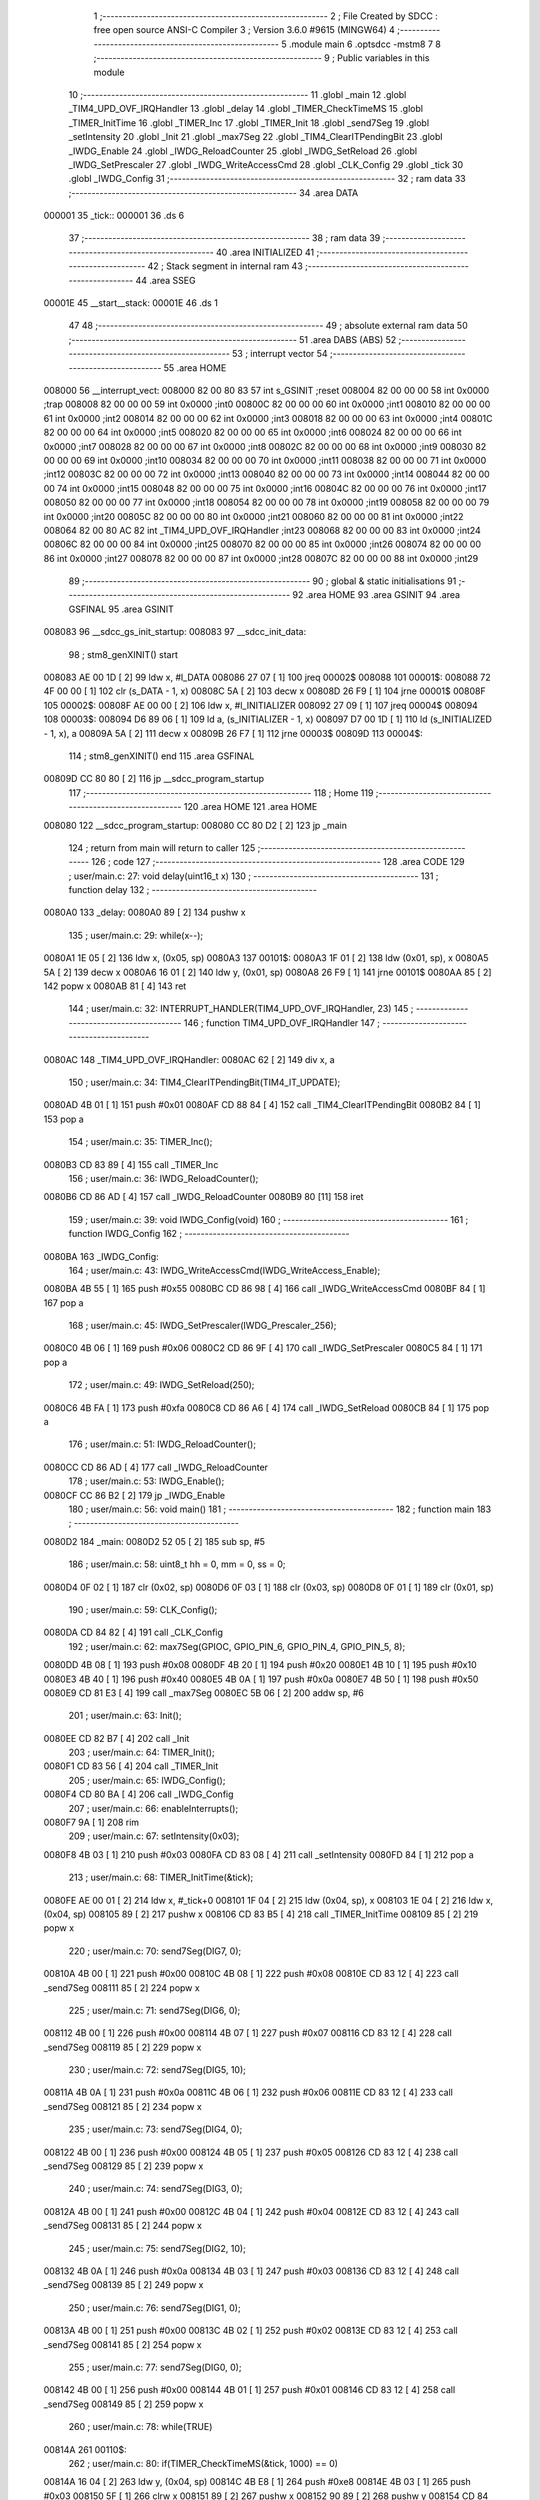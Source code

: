                                       1 ;--------------------------------------------------------
                                      2 ; File Created by SDCC : free open source ANSI-C Compiler
                                      3 ; Version 3.6.0 #9615 (MINGW64)
                                      4 ;--------------------------------------------------------
                                      5 	.module main
                                      6 	.optsdcc -mstm8
                                      7 	
                                      8 ;--------------------------------------------------------
                                      9 ; Public variables in this module
                                     10 ;--------------------------------------------------------
                                     11 	.globl _main
                                     12 	.globl _TIM4_UPD_OVF_IRQHandler
                                     13 	.globl _delay
                                     14 	.globl _TIMER_CheckTimeMS
                                     15 	.globl _TIMER_InitTime
                                     16 	.globl _TIMER_Inc
                                     17 	.globl _TIMER_Init
                                     18 	.globl _send7Seg
                                     19 	.globl _setIntensity
                                     20 	.globl _Init
                                     21 	.globl _max7Seg
                                     22 	.globl _TIM4_ClearITPendingBit
                                     23 	.globl _IWDG_Enable
                                     24 	.globl _IWDG_ReloadCounter
                                     25 	.globl _IWDG_SetReload
                                     26 	.globl _IWDG_SetPrescaler
                                     27 	.globl _IWDG_WriteAccessCmd
                                     28 	.globl _CLK_Config
                                     29 	.globl _tick
                                     30 	.globl _IWDG_Config
                                     31 ;--------------------------------------------------------
                                     32 ; ram data
                                     33 ;--------------------------------------------------------
                                     34 	.area DATA
      000001                         35 _tick::
      000001                         36 	.ds 6
                                     37 ;--------------------------------------------------------
                                     38 ; ram data
                                     39 ;--------------------------------------------------------
                                     40 	.area INITIALIZED
                                     41 ;--------------------------------------------------------
                                     42 ; Stack segment in internal ram 
                                     43 ;--------------------------------------------------------
                                     44 	.area	SSEG
      00001E                         45 __start__stack:
      00001E                         46 	.ds	1
                                     47 
                                     48 ;--------------------------------------------------------
                                     49 ; absolute external ram data
                                     50 ;--------------------------------------------------------
                                     51 	.area DABS (ABS)
                                     52 ;--------------------------------------------------------
                                     53 ; interrupt vector 
                                     54 ;--------------------------------------------------------
                                     55 	.area HOME
      008000                         56 __interrupt_vect:
      008000 82 00 80 83             57 	int s_GSINIT ;reset
      008004 82 00 00 00             58 	int 0x0000 ;trap
      008008 82 00 00 00             59 	int 0x0000 ;int0
      00800C 82 00 00 00             60 	int 0x0000 ;int1
      008010 82 00 00 00             61 	int 0x0000 ;int2
      008014 82 00 00 00             62 	int 0x0000 ;int3
      008018 82 00 00 00             63 	int 0x0000 ;int4
      00801C 82 00 00 00             64 	int 0x0000 ;int5
      008020 82 00 00 00             65 	int 0x0000 ;int6
      008024 82 00 00 00             66 	int 0x0000 ;int7
      008028 82 00 00 00             67 	int 0x0000 ;int8
      00802C 82 00 00 00             68 	int 0x0000 ;int9
      008030 82 00 00 00             69 	int 0x0000 ;int10
      008034 82 00 00 00             70 	int 0x0000 ;int11
      008038 82 00 00 00             71 	int 0x0000 ;int12
      00803C 82 00 00 00             72 	int 0x0000 ;int13
      008040 82 00 00 00             73 	int 0x0000 ;int14
      008044 82 00 00 00             74 	int 0x0000 ;int15
      008048 82 00 00 00             75 	int 0x0000 ;int16
      00804C 82 00 00 00             76 	int 0x0000 ;int17
      008050 82 00 00 00             77 	int 0x0000 ;int18
      008054 82 00 00 00             78 	int 0x0000 ;int19
      008058 82 00 00 00             79 	int 0x0000 ;int20
      00805C 82 00 00 00             80 	int 0x0000 ;int21
      008060 82 00 00 00             81 	int 0x0000 ;int22
      008064 82 00 80 AC             82 	int _TIM4_UPD_OVF_IRQHandler ;int23
      008068 82 00 00 00             83 	int 0x0000 ;int24
      00806C 82 00 00 00             84 	int 0x0000 ;int25
      008070 82 00 00 00             85 	int 0x0000 ;int26
      008074 82 00 00 00             86 	int 0x0000 ;int27
      008078 82 00 00 00             87 	int 0x0000 ;int28
      00807C 82 00 00 00             88 	int 0x0000 ;int29
                                     89 ;--------------------------------------------------------
                                     90 ; global & static initialisations
                                     91 ;--------------------------------------------------------
                                     92 	.area HOME
                                     93 	.area GSINIT
                                     94 	.area GSFINAL
                                     95 	.area GSINIT
      008083                         96 __sdcc_gs_init_startup:
      008083                         97 __sdcc_init_data:
                                     98 ; stm8_genXINIT() start
      008083 AE 00 1D         [ 2]   99 	ldw x, #l_DATA
      008086 27 07            [ 1]  100 	jreq	00002$
      008088                        101 00001$:
      008088 72 4F 00 00      [ 1]  102 	clr (s_DATA - 1, x)
      00808C 5A               [ 2]  103 	decw x
      00808D 26 F9            [ 1]  104 	jrne	00001$
      00808F                        105 00002$:
      00808F AE 00 00         [ 2]  106 	ldw	x, #l_INITIALIZER
      008092 27 09            [ 1]  107 	jreq	00004$
      008094                        108 00003$:
      008094 D6 89 06         [ 1]  109 	ld	a, (s_INITIALIZER - 1, x)
      008097 D7 00 1D         [ 1]  110 	ld	(s_INITIALIZED - 1, x), a
      00809A 5A               [ 2]  111 	decw	x
      00809B 26 F7            [ 1]  112 	jrne	00003$
      00809D                        113 00004$:
                                    114 ; stm8_genXINIT() end
                                    115 	.area GSFINAL
      00809D CC 80 80         [ 2]  116 	jp	__sdcc_program_startup
                                    117 ;--------------------------------------------------------
                                    118 ; Home
                                    119 ;--------------------------------------------------------
                                    120 	.area HOME
                                    121 	.area HOME
      008080                        122 __sdcc_program_startup:
      008080 CC 80 D2         [ 2]  123 	jp	_main
                                    124 ;	return from main will return to caller
                                    125 ;--------------------------------------------------------
                                    126 ; code
                                    127 ;--------------------------------------------------------
                                    128 	.area CODE
                                    129 ;	user/main.c: 27: void delay(uint16_t x)
                                    130 ;	-----------------------------------------
                                    131 ;	 function delay
                                    132 ;	-----------------------------------------
      0080A0                        133 _delay:
      0080A0 89               [ 2]  134 	pushw	x
                                    135 ;	user/main.c: 29: while(x--);
      0080A1 1E 05            [ 2]  136 	ldw	x, (0x05, sp)
      0080A3                        137 00101$:
      0080A3 1F 01            [ 2]  138 	ldw	(0x01, sp), x
      0080A5 5A               [ 2]  139 	decw	x
      0080A6 16 01            [ 2]  140 	ldw	y, (0x01, sp)
      0080A8 26 F9            [ 1]  141 	jrne	00101$
      0080AA 85               [ 2]  142 	popw	x
      0080AB 81               [ 4]  143 	ret
                                    144 ;	user/main.c: 32: INTERRUPT_HANDLER(TIM4_UPD_OVF_IRQHandler, 23)
                                    145 ;	-----------------------------------------
                                    146 ;	 function TIM4_UPD_OVF_IRQHandler
                                    147 ;	-----------------------------------------
      0080AC                        148 _TIM4_UPD_OVF_IRQHandler:
      0080AC 62               [ 2]  149 	div	x, a
                                    150 ;	user/main.c: 34: TIM4_ClearITPendingBit(TIM4_IT_UPDATE);
      0080AD 4B 01            [ 1]  151 	push	#0x01
      0080AF CD 88 84         [ 4]  152 	call	_TIM4_ClearITPendingBit
      0080B2 84               [ 1]  153 	pop	a
                                    154 ;	user/main.c: 35: TIMER_Inc();
      0080B3 CD 83 89         [ 4]  155 	call	_TIMER_Inc
                                    156 ;	user/main.c: 36: IWDG_ReloadCounter();
      0080B6 CD 86 AD         [ 4]  157 	call	_IWDG_ReloadCounter
      0080B9 80               [11]  158 	iret
                                    159 ;	user/main.c: 39: void IWDG_Config(void)
                                    160 ;	-----------------------------------------
                                    161 ;	 function IWDG_Config
                                    162 ;	-----------------------------------------
      0080BA                        163 _IWDG_Config:
                                    164 ;	user/main.c: 43: IWDG_WriteAccessCmd(IWDG_WriteAccess_Enable);
      0080BA 4B 55            [ 1]  165 	push	#0x55
      0080BC CD 86 98         [ 4]  166 	call	_IWDG_WriteAccessCmd
      0080BF 84               [ 1]  167 	pop	a
                                    168 ;	user/main.c: 45: IWDG_SetPrescaler(IWDG_Prescaler_256);
      0080C0 4B 06            [ 1]  169 	push	#0x06
      0080C2 CD 86 9F         [ 4]  170 	call	_IWDG_SetPrescaler
      0080C5 84               [ 1]  171 	pop	a
                                    172 ;	user/main.c: 49: IWDG_SetReload(250);
      0080C6 4B FA            [ 1]  173 	push	#0xfa
      0080C8 CD 86 A6         [ 4]  174 	call	_IWDG_SetReload
      0080CB 84               [ 1]  175 	pop	a
                                    176 ;	user/main.c: 51: IWDG_ReloadCounter();
      0080CC CD 86 AD         [ 4]  177 	call	_IWDG_ReloadCounter
                                    178 ;	user/main.c: 53: IWDG_Enable();
      0080CF CC 86 B2         [ 2]  179 	jp	_IWDG_Enable
                                    180 ;	user/main.c: 56: void main() 
                                    181 ;	-----------------------------------------
                                    182 ;	 function main
                                    183 ;	-----------------------------------------
      0080D2                        184 _main:
      0080D2 52 05            [ 2]  185 	sub	sp, #5
                                    186 ;	user/main.c: 58: uint8_t hh = 0, mm = 0, ss = 0;
      0080D4 0F 02            [ 1]  187 	clr	(0x02, sp)
      0080D6 0F 03            [ 1]  188 	clr	(0x03, sp)
      0080D8 0F 01            [ 1]  189 	clr	(0x01, sp)
                                    190 ;	user/main.c: 59: CLK_Config();
      0080DA CD 84 82         [ 4]  191 	call	_CLK_Config
                                    192 ;	user/main.c: 62: max7Seg(GPIOC, GPIO_PIN_6, GPIO_PIN_4, GPIO_PIN_5, 8);
      0080DD 4B 08            [ 1]  193 	push	#0x08
      0080DF 4B 20            [ 1]  194 	push	#0x20
      0080E1 4B 10            [ 1]  195 	push	#0x10
      0080E3 4B 40            [ 1]  196 	push	#0x40
      0080E5 4B 0A            [ 1]  197 	push	#0x0a
      0080E7 4B 50            [ 1]  198 	push	#0x50
      0080E9 CD 81 E3         [ 4]  199 	call	_max7Seg
      0080EC 5B 06            [ 2]  200 	addw	sp, #6
                                    201 ;	user/main.c: 63: Init();
      0080EE CD 82 B7         [ 4]  202 	call	_Init
                                    203 ;	user/main.c: 64: TIMER_Init();
      0080F1 CD 83 56         [ 4]  204 	call	_TIMER_Init
                                    205 ;	user/main.c: 65: IWDG_Config();
      0080F4 CD 80 BA         [ 4]  206 	call	_IWDG_Config
                                    207 ;	user/main.c: 66: enableInterrupts();
      0080F7 9A               [ 1]  208 	rim
                                    209 ;	user/main.c: 67: setIntensity(0x03);
      0080F8 4B 03            [ 1]  210 	push	#0x03
      0080FA CD 83 08         [ 4]  211 	call	_setIntensity
      0080FD 84               [ 1]  212 	pop	a
                                    213 ;	user/main.c: 68: TIMER_InitTime(&tick);
      0080FE AE 00 01         [ 2]  214 	ldw	x, #_tick+0
      008101 1F 04            [ 2]  215 	ldw	(0x04, sp), x
      008103 1E 04            [ 2]  216 	ldw	x, (0x04, sp)
      008105 89               [ 2]  217 	pushw	x
      008106 CD 83 B5         [ 4]  218 	call	_TIMER_InitTime
      008109 85               [ 2]  219 	popw	x
                                    220 ;	user/main.c: 70: send7Seg(DIG7, 0);
      00810A 4B 00            [ 1]  221 	push	#0x00
      00810C 4B 08            [ 1]  222 	push	#0x08
      00810E CD 83 12         [ 4]  223 	call	_send7Seg
      008111 85               [ 2]  224 	popw	x
                                    225 ;	user/main.c: 71: send7Seg(DIG6, 0);
      008112 4B 00            [ 1]  226 	push	#0x00
      008114 4B 07            [ 1]  227 	push	#0x07
      008116 CD 83 12         [ 4]  228 	call	_send7Seg
      008119 85               [ 2]  229 	popw	x
                                    230 ;	user/main.c: 72: send7Seg(DIG5, 10);
      00811A 4B 0A            [ 1]  231 	push	#0x0a
      00811C 4B 06            [ 1]  232 	push	#0x06
      00811E CD 83 12         [ 4]  233 	call	_send7Seg
      008121 85               [ 2]  234 	popw	x
                                    235 ;	user/main.c: 73: send7Seg(DIG4, 0);
      008122 4B 00            [ 1]  236 	push	#0x00
      008124 4B 05            [ 1]  237 	push	#0x05
      008126 CD 83 12         [ 4]  238 	call	_send7Seg
      008129 85               [ 2]  239 	popw	x
                                    240 ;	user/main.c: 74: send7Seg(DIG3, 0);
      00812A 4B 00            [ 1]  241 	push	#0x00
      00812C 4B 04            [ 1]  242 	push	#0x04
      00812E CD 83 12         [ 4]  243 	call	_send7Seg
      008131 85               [ 2]  244 	popw	x
                                    245 ;	user/main.c: 75: send7Seg(DIG2, 10);
      008132 4B 0A            [ 1]  246 	push	#0x0a
      008134 4B 03            [ 1]  247 	push	#0x03
      008136 CD 83 12         [ 4]  248 	call	_send7Seg
      008139 85               [ 2]  249 	popw	x
                                    250 ;	user/main.c: 76: send7Seg(DIG1, 0);
      00813A 4B 00            [ 1]  251 	push	#0x00
      00813C 4B 02            [ 1]  252 	push	#0x02
      00813E CD 83 12         [ 4]  253 	call	_send7Seg
      008141 85               [ 2]  254 	popw	x
                                    255 ;	user/main.c: 77: send7Seg(DIG0, 0);
      008142 4B 00            [ 1]  256 	push	#0x00
      008144 4B 01            [ 1]  257 	push	#0x01
      008146 CD 83 12         [ 4]  258 	call	_send7Seg
      008149 85               [ 2]  259 	popw	x
                                    260 ;	user/main.c: 78: while(TRUE) 
      00814A                        261 00110$:
                                    262 ;	user/main.c: 80: if(TIMER_CheckTimeMS(&tick, 1000) == 0)
      00814A 16 04            [ 2]  263 	ldw	y, (0x04, sp)
      00814C 4B E8            [ 1]  264 	push	#0xe8
      00814E 4B 03            [ 1]  265 	push	#0x03
      008150 5F               [ 1]  266 	clrw	x
      008151 89               [ 2]  267 	pushw	x
      008152 90 89            [ 2]  268 	pushw	y
      008154 CD 84 0C         [ 4]  269 	call	_TIMER_CheckTimeMS
      008157 5B 06            [ 2]  270 	addw	sp, #6
      008159 4D               [ 1]  271 	tnz	a
      00815A 26 EE            [ 1]  272 	jrne	00110$
                                    273 ;	user/main.c: 82: if(++ss >=60)
      00815C 0C 01            [ 1]  274 	inc	(0x01, sp)
      00815E 7B 01            [ 1]  275 	ld	a, (0x01, sp)
      008160 A1 3C            [ 1]  276 	cp	a, #0x3c
      008162 25 16            [ 1]  277 	jrc	00106$
                                    278 ;	user/main.c: 84: ss=0;
      008164 0F 01            [ 1]  279 	clr	(0x01, sp)
                                    280 ;	user/main.c: 85: if(++mm >=60)
      008166 0C 03            [ 1]  281 	inc	(0x03, sp)
      008168 7B 03            [ 1]  282 	ld	a, (0x03, sp)
      00816A A1 3C            [ 1]  283 	cp	a, #0x3c
      00816C 25 0C            [ 1]  284 	jrc	00106$
                                    285 ;	user/main.c: 87: mm=0;
      00816E 0F 03            [ 1]  286 	clr	(0x03, sp)
                                    287 ;	user/main.c: 88: if(++hh >= 24)
      008170 0C 02            [ 1]  288 	inc	(0x02, sp)
      008172 7B 02            [ 1]  289 	ld	a, (0x02, sp)
      008174 A1 18            [ 1]  290 	cp	a, #0x18
      008176 25 02            [ 1]  291 	jrc	00106$
                                    292 ;	user/main.c: 89: hh = 0;
      008178 0F 02            [ 1]  293 	clr	(0x02, sp)
      00817A                        294 00106$:
                                    295 ;	user/main.c: 92: send7Seg(DIG0, ss%10);
      00817A 5F               [ 1]  296 	clrw	x
      00817B 7B 01            [ 1]  297 	ld	a, (0x01, sp)
      00817D 97               [ 1]  298 	ld	xl, a
      00817E A6 0A            [ 1]  299 	ld	a, #0x0a
      008180 62               [ 2]  300 	div	x, a
      008181 88               [ 1]  301 	push	a
      008182 4B 01            [ 1]  302 	push	#0x01
      008184 CD 83 12         [ 4]  303 	call	_send7Seg
      008187 85               [ 2]  304 	popw	x
                                    305 ;	user/main.c: 93: send7Seg(DIG1, ss/10);
      008188 5F               [ 1]  306 	clrw	x
      008189 7B 01            [ 1]  307 	ld	a, (0x01, sp)
      00818B 97               [ 1]  308 	ld	xl, a
      00818C A6 0A            [ 1]  309 	ld	a, #0x0a
      00818E 62               [ 2]  310 	div	x, a
      00818F 9F               [ 1]  311 	ld	a, xl
      008190 88               [ 1]  312 	push	a
      008191 4B 02            [ 1]  313 	push	#0x02
      008193 CD 83 12         [ 4]  314 	call	_send7Seg
      008196 85               [ 2]  315 	popw	x
                                    316 ;	user/main.c: 94: send7Seg(DIG3, mm%10);
      008197 5F               [ 1]  317 	clrw	x
      008198 7B 03            [ 1]  318 	ld	a, (0x03, sp)
      00819A 97               [ 1]  319 	ld	xl, a
      00819B A6 0A            [ 1]  320 	ld	a, #0x0a
      00819D 62               [ 2]  321 	div	x, a
      00819E 88               [ 1]  322 	push	a
      00819F 4B 04            [ 1]  323 	push	#0x04
      0081A1 CD 83 12         [ 4]  324 	call	_send7Seg
      0081A4 85               [ 2]  325 	popw	x
                                    326 ;	user/main.c: 95: send7Seg(DIG4, mm/10);
      0081A5 5F               [ 1]  327 	clrw	x
      0081A6 7B 03            [ 1]  328 	ld	a, (0x03, sp)
      0081A8 97               [ 1]  329 	ld	xl, a
      0081A9 A6 0A            [ 1]  330 	ld	a, #0x0a
      0081AB 62               [ 2]  331 	div	x, a
      0081AC 9F               [ 1]  332 	ld	a, xl
      0081AD 88               [ 1]  333 	push	a
      0081AE 4B 05            [ 1]  334 	push	#0x05
      0081B0 CD 83 12         [ 4]  335 	call	_send7Seg
      0081B3 85               [ 2]  336 	popw	x
                                    337 ;	user/main.c: 96: send7Seg(DIG6, hh%10);
      0081B4 5F               [ 1]  338 	clrw	x
      0081B5 7B 02            [ 1]  339 	ld	a, (0x02, sp)
      0081B7 97               [ 1]  340 	ld	xl, a
      0081B8 A6 0A            [ 1]  341 	ld	a, #0x0a
      0081BA 62               [ 2]  342 	div	x, a
      0081BB 88               [ 1]  343 	push	a
      0081BC 4B 07            [ 1]  344 	push	#0x07
      0081BE CD 83 12         [ 4]  345 	call	_send7Seg
      0081C1 85               [ 2]  346 	popw	x
                                    347 ;	user/main.c: 97: send7Seg(DIG7, hh/10);
      0081C2 5F               [ 1]  348 	clrw	x
      0081C3 7B 02            [ 1]  349 	ld	a, (0x02, sp)
      0081C5 97               [ 1]  350 	ld	xl, a
      0081C6 A6 0A            [ 1]  351 	ld	a, #0x0a
      0081C8 62               [ 2]  352 	div	x, a
      0081C9 9F               [ 1]  353 	ld	a, xl
      0081CA 88               [ 1]  354 	push	a
      0081CB 4B 08            [ 1]  355 	push	#0x08
      0081CD CD 83 12         [ 4]  356 	call	_send7Seg
      0081D0 85               [ 2]  357 	popw	x
      0081D1 CC 81 4A         [ 2]  358 	jp	00110$
      0081D4 5B 05            [ 2]  359 	addw	sp, #5
      0081D6 81               [ 4]  360 	ret
                                    361 	.area CODE
                                    362 	.area INITIALIZER
                                    363 	.area CABS (ABS)
